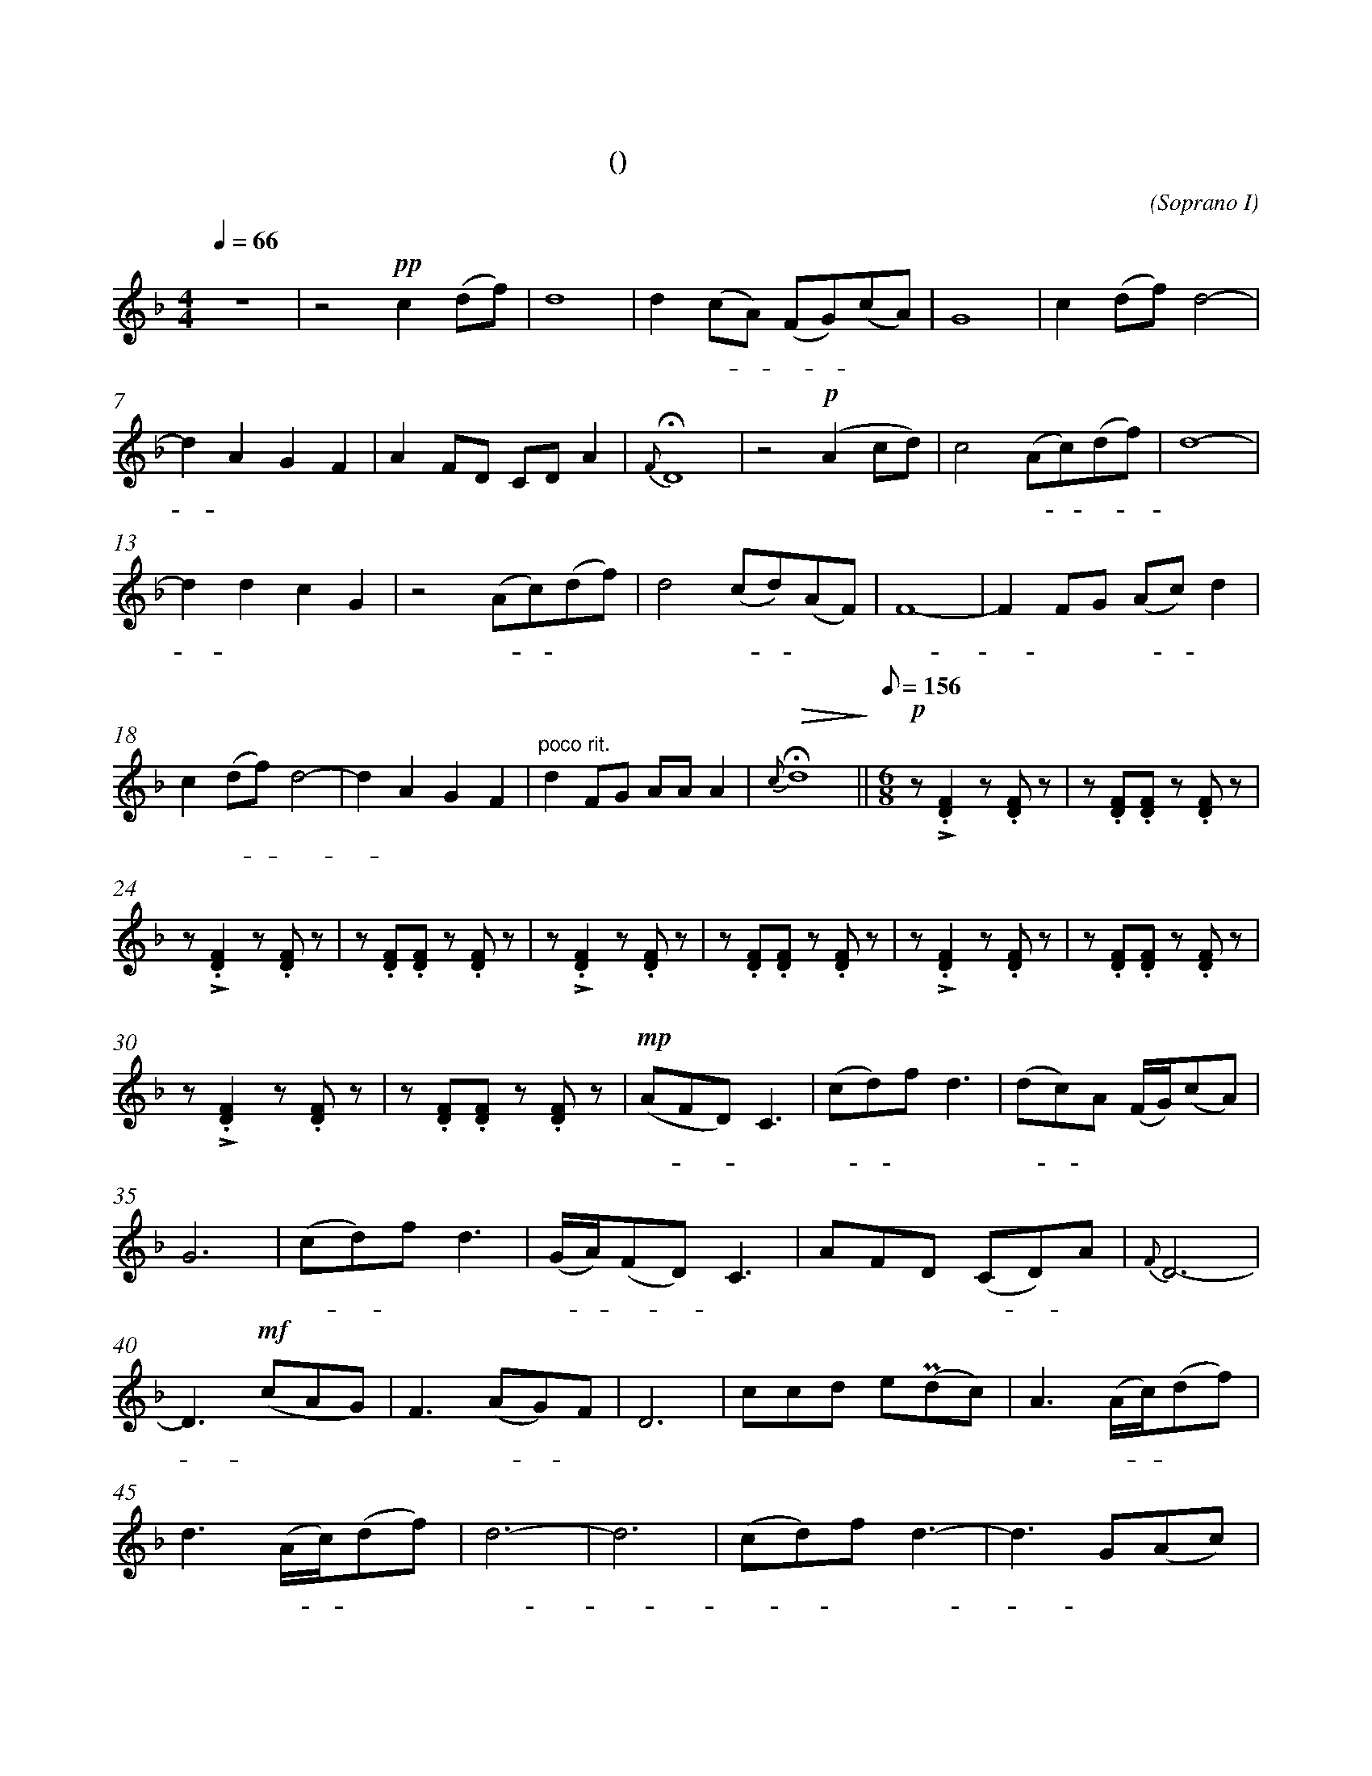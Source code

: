 X:0
T:鸿雁
T:(无伴奏合唱)
C:(Soprano I)
M:4/4
K:F
L:1/4
Q:66
%abc-charset utf-8
%%measurefirst 1
%%measurenb	0      
% 1 - 6
"深情的慢板"z4				| z2 +pp+c (d/2f/2)			| d4 						| d (c/2A/2) (F/2G/2)(c/2A/2)	| G4		 				| c (d/2f/2) d2- 				|
w: 			 				| 天 空 						| 上							| 对 对 - 排 - 成					| 行，		 				| 江 水 长						|
% 7 - 12
d A G F						| A F/2D/2 C/2D/2 A 		| +fermata+ {F} D4 			| z2 +p+(A c/2d/2) 				| c2 (A/2c/2)(d/2f/2) 		| d4-						 	|
w: - 秋 草 黄，				| 草 原 上 琴 声 忧			| 伤。						| 鸿  							| 雁 向 - 南 - 	 			| 方，				 			|
% 13 - 17
d d c G						| z2 (A/2c/2)(d/2f/2)		| d2 (c/2d/2)(A/2F/2) 		| F4- 				 	 		| F F/2G/2	(A/2c/2)	d	|
w: - 芦 苇 荡。 				| 天 - 苍 	 				| 茫， 雁 - 何  	 			| 往， 							| - 北 方 家 - 乡。			|
% 18 - 21
c (d/2f/2) d2- 				| d A G F 					| "poco rit."d F/2G/2 A/2A/2 A			| +fermata+ +>(+{c} d4+>)+		||\
w: 天 苍 - 茫， 				| - 雁 何 往， 				| 心 中 是 北 方 家 			| 乡。 							||
Q:1/8=156
M:6/8
L:1/8
% 22 - 23
"不太快的小快板"+p+ z +accent+.[D2F2] z .[DF] z  	| z .[DF].[DF] z .[DF] 	z		|
w: 嘣 嘣								| 嘣 嘣 嘣 						|
% 24 - 29
z +accent+.[D2F2] z .[DF] z 		| z .[DF].[DF] z .[DF] 	z		| z +accent+.[D2F2] z .[DF] z 		| z .[DF].[DF] z .[DF] 	z			| z +accent+.[D2F2] z .[DF] z 		| z .[DF].[DF] z .[DF] z	|
w: 嘣 嘣 							| 嘣 嘣 嘣 						| 嘣 嘣								| 嘣 嘣 嘣 							| 嘣 嘣 								| 嘣 嘣 嘣 					|
% 30 - 34
z +accent+.[D2F2] z .[DF] z			| z .[DF].[DF] z .[DF] 	z		| +mp+(AFD) C3						| (cd)f d3 							| (dc)A (F/2G/2)(cA)				|
w: 嘣 嘣 							| 嘣 嘣 嘣 						| 鸿 - - 雁							|  北 - 归 还							| 带 - 上 我 的 思  					|
% 35 - 39
G6									| (cd)f d3						| (G/2A/2)(FD) C3					| AFD (CD)A 						| {F}D6- 							|
w: 念。 								|  歌 - 声 远，					|  琴 - 声 - 颤，						| 草 原 上 春 - 意					|  暖 								|
% 40 - 44
D3 +mf+(cAG) 						| F3 (AG)F 						| D6 								| ccd e(+uppermordent+dc) 			| A3 (A/2c/2)(df)					|
w:-  鸿 	 							| 雁 向 - 苍	 					| 天，								| 天 空 有 多 遥	  					| 远。 酒 - 喝						|
% 45 - 49
d3 (A/2c/2)(df) 					| d6-							| d6 								| (cd)f d3-							| d3 G(Ac)			 				|
w:  干， 再 - 斟  					| 满，							| - 								| 酒 - 喝 干，						| - 再 斟							|
% 50 - 51
d6									| A(GF) (F/2G/2)(Ac)			|\
w: 满，								| 今 夜 - 不 醉 不  				|
M:4/4
L:1/4
% 52
+<(+d4+<)+ 	||\
w: 还。		||
K:Bb
% 53 - 54
+f+ (d B/2G/2) F2 			| f (g/2b/2) g2		| 
w: 鸿 - - 雁					| 向 苍 - 天，		|
% 55 - 59
g f/2d/2 (B/2c/2)(f/2c/2)	| c4			 	| B d (cg) 	 			| (c/2d/2)(B/2G/2)	F2				| d (B/2G/2) F/2G/2(G/2d/2)		|
w: 天 空 有 多 遥				| 远。 		 		| 酒 喝 干，				| 再 - 斟 - 满，						| 今 夜 - 不 醉 不 				|
% 60 - 63
{B}G4						| +ff++accent++tenuto+f (g/2b/2) +fermata++accent++tenuto+g2 	| +p+ (c/2d/2)(B/2G/2) +fermata+F2 	| d (B/2G/2) F/2G/2(G/2d/2) |\
w: 还。	 					| 酒 喝 - 干，													| 再 斟 - 满，						| 今 夜 - 不 醉 不			|
% 64 - 65
+>(+{B}G4- 					| +fermata++>)+G4 	|]
w: 还   						| -					|]